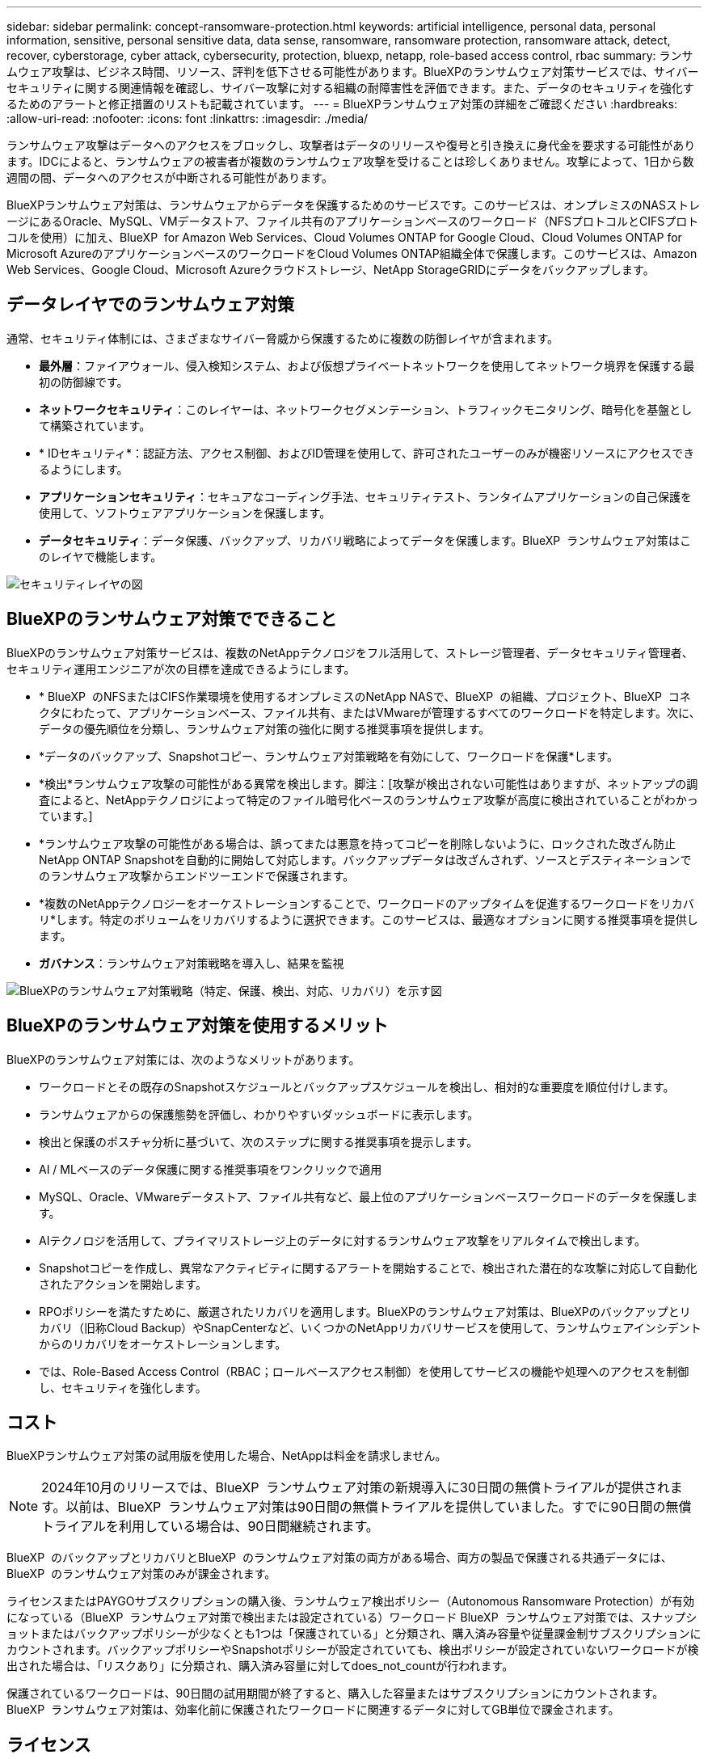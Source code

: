 ---
sidebar: sidebar 
permalink: concept-ransomware-protection.html 
keywords: artificial intelligence, personal data, personal information, sensitive, personal sensitive data, data sense, ransomware, ransomware protection, ransomware attack, detect, recover, cyberstorage, cyber attack, cybersecurity, protection, bluexp, netapp, role-based access control, rbac 
summary: ランサムウェア攻撃は、ビジネス時間、リソース、評判を低下させる可能性があります。BlueXPのランサムウェア対策サービスでは、サイバーセキュリティに関する関連情報を確認し、サイバー攻撃に対する組織の耐障害性を評価できます。また、データのセキュリティを強化するためのアラートと修正措置のリストも記載されています。 
---
= BlueXPランサムウェア対策の詳細をご確認ください
:hardbreaks:
:allow-uri-read: 
:nofooter: 
:icons: font
:linkattrs: 
:imagesdir: ./media/


[role="lead"]
ランサムウェア攻撃はデータへのアクセスをブロックし、攻撃者はデータのリリースや復号と引き換えに身代金を要求する可能性があります。IDCによると、ランサムウェアの被害者が複数のランサムウェア攻撃を受けることは珍しくありません。攻撃によって、1日から数週間の間、データへのアクセスが中断される可能性があります。

BlueXPランサムウェア対策は、ランサムウェアからデータを保護するためのサービスです。このサービスは、オンプレミスのNASストレージにあるOracle、MySQL、VMデータストア、ファイル共有のアプリケーションベースのワークロード（NFSプロトコルとCIFSプロトコルを使用）に加え、BlueXP  for Amazon Web Services、Cloud Volumes ONTAP for Google Cloud、Cloud Volumes ONTAP for Microsoft AzureのアプリケーションベースのワークロードをCloud Volumes ONTAP組織全体で保護します。このサービスは、Amazon Web Services、Google Cloud、Microsoft Azureクラウドストレージ、NetApp StorageGRIDにデータをバックアップします。



== データレイヤでのランサムウェア対策

通常、セキュリティ体制には、さまざまなサイバー脅威から保護するために複数の防御レイヤが含まれます。

* *最外層*：ファイアウォール、侵入検知システム、および仮想プライベートネットワークを使用してネットワーク境界を保護する最初の防御線です。
* *ネットワークセキュリティ*：このレイヤーは、ネットワークセグメンテーション、トラフィックモニタリング、暗号化を基盤として構築されています。
* * IDセキュリティ*：認証方法、アクセス制御、およびID管理を使用して、許可されたユーザーのみが機密リソースにアクセスできるようにします。
* *アプリケーションセキュリティ*：セキュアなコーディング手法、セキュリティテスト、ランタイムアプリケーションの自己保護を使用して、ソフトウェアアプリケーションを保護します。
* *データセキュリティ*：データ保護、バックアップ、リカバリ戦略によってデータを保護します。BlueXP  ランサムウェア対策はこのレイヤで機能します。


image:concept-security-layer-diagram.png["セキュリティレイヤの図"]



== BlueXPのランサムウェア対策でできること

BlueXPのランサムウェア対策サービスは、複数のNetAppテクノロジをフル活用して、ストレージ管理者、データセキュリティ管理者、セキュリティ運用エンジニアが次の目標を達成できるようにします。

* * BlueXP  のNFSまたはCIFS作業環境を使用するオンプレミスのNetApp NASで、BlueXP  の組織、プロジェクト、BlueXP  コネクタにわたって、アプリケーションベース、ファイル共有、またはVMwareが管理するすべてのワークロードを特定します。次に、データの優先順位を分類し、ランサムウェア対策の強化に関する推奨事項を提供します。
* *データのバックアップ、Snapshotコピー、ランサムウェア対策戦略を有効にして、ワークロードを保護*します。
* *検出*ランサムウェア攻撃の可能性がある異常を検出します。脚注：[攻撃が検出されない可能性はありますが、ネットアップの調査によると、NetAppテクノロジによって特定のファイル暗号化ベースのランサムウェア攻撃が高度に検出されていることがわかっています。]
* *ランサムウェア攻撃の可能性がある場合は、誤ってまたは悪意を持ってコピーを削除しないように、ロックされた改ざん防止NetApp ONTAP Snapshotを自動的に開始して対応します。バックアップデータは改ざんされず、ソースとデスティネーションでのランサムウェア攻撃からエンドツーエンドで保護されます。
* *複数のNetAppテクノロジーをオーケストレーションすることで、ワークロードのアップタイムを促進するワークロードをリカバリ*します。特定のボリュームをリカバリするように選択できます。このサービスは、最適なオプションに関する推奨事項を提供します。
* *ガバナンス*：ランサムウェア対策戦略を導入し、結果を監視


image:diagram-rp-features-phases3.png["BlueXPのランサムウェア対策戦略（特定、保護、検出、対応、リカバリ）を示す図"]



== BlueXPのランサムウェア対策を使用するメリット

BlueXPのランサムウェア対策には、次のようなメリットがあります。

* ワークロードとその既存のSnapshotスケジュールとバックアップスケジュールを検出し、相対的な重要度を順位付けします。
* ランサムウェアからの保護態勢を評価し、わかりやすいダッシュボードに表示します。
* 検出と保護のポスチャ分析に基づいて、次のステップに関する推奨事項を提示します。
* AI / MLベースのデータ保護に関する推奨事項をワンクリックで適用
* MySQL、Oracle、VMwareデータストア、ファイル共有など、最上位のアプリケーションベースワークロードのデータを保護します。
* AIテクノロジを活用して、プライマリストレージ上のデータに対するランサムウェア攻撃をリアルタイムで検出します。
* Snapshotコピーを作成し、異常なアクティビティに関するアラートを開始することで、検出された潜在的な攻撃に対応して自動化されたアクションを開始します。
* RPOポリシーを満たすために、厳選されたリカバリを適用します。BlueXPのランサムウェア対策は、BlueXPのバックアップとリカバリ（旧称Cloud Backup）やSnapCenterなど、いくつかのNetAppリカバリサービスを使用して、ランサムウェアインシデントからのリカバリをオーケストレーションします。
* では、Role-Based Access Control（RBAC；ロールベースアクセス制御）を使用してサービスの機能や処理へのアクセスを制御し、セキュリティを強化します。




== コスト

BlueXPランサムウェア対策の試用版を使用した場合、NetAppは料金を請求しません。


NOTE: 2024年10月のリリースでは、BlueXP  ランサムウェア対策の新規導入に30日間の無償トライアルが提供されます。以前は、BlueXP  ランサムウェア対策は90日間の無償トライアルを提供していました。すでに90日間の無償トライアルを利用している場合は、90日間継続されます。

BlueXP  のバックアップとリカバリとBlueXP  のランサムウェア対策の両方がある場合、両方の製品で保護される共通データには、BlueXP  のランサムウェア対策のみが課金されます。

ライセンスまたはPAYGOサブスクリプションの購入後、ランサムウェア検出ポリシー（Autonomous Ransomware Protection）が有効になっている（BlueXP  ランサムウェア対策で検出または設定されている）ワークロード BlueXP  ランサムウェア対策では、スナップショットまたはバックアップポリシーが少なくとも1つは「保護されている」と分類され、購入済み容量や従量課金制サブスクリプションにカウントされます。バックアップポリシーやSnapshotポリシーが設定されていても、検出ポリシーが設定されていないワークロードが検出された場合は、「リスクあり」に分類され、購入済み容量に対してdoes_not_countが行われます。

保護されているワークロードは、90日間の試用期間が終了すると、購入した容量またはサブスクリプションにカウントされます。BlueXP  ランサムウェア対策は、効率化前に保護されたワークロードに関連するデータに対してGB単位で課金されます。



== ライセンス

BlueXPランサムウェア対策なら、無償トライアル、従量課金制サブスクリプション、お客様所有のライセンスを使用するなど、さまざまなライセンスプランを利用できます。

BlueXP  ランサムウェア対策サービスにはNetApp ONTAP Oneライセンスが必要です。

BlueXP  ランサムウェア対策ライセンスには、追加のNetApp製品は含まれていません。BlueXP  ランサムウェア対策では、ライセンスがなくてもBlueXP  のバックアップとリカバリを使用できます。

BlueXP  ランサムウェア対策では、ユーザの異常な行動を検出するために、ONTAP内の機械学習（ML）モデルであるNetApp Autonomous Ransomware Protectionを使用して、悪意のあるファイルアクティビティを検出します。このモデルは、BlueXP  ランサムウェア対策ライセンスに含まれています。また、Data Infrastructure Insights（旧Cloud Insights）ワークロードセキュリティ（ライセンスが必要）を使用して、ユーザの行動を調査し、特定のユーザがそれ以降のアクティビティを行わないようにブロックすることもできます。

詳細については、を参照してください link:rp-start-licenses.html["ライセンスをセットアップする"]。



== BlueXPのランサムウェア対策の仕組み

BlueXPのランサムウェア対策は、大まかに言ってこのように機能します。

BlueXP  ランサムウェア対策では、BlueXP  のバックアップとリカバリを使用してファイル共有ワークロードのSnapshotポリシーとバックアップポリシーを検出および設定し、SnapCenterまたはSnapCenter for VMwareを使用してアプリケーションとVMワークロードのSnapshotとバックアップポリシーを検出および設定します。さらに、BlueXP  ランサムウェア対策では、BlueXP  のバックアップとリカバリとSnapCenter / SnapCenter for VMwareを使用して、ファイルとワークロードの整合性のあるリカバリを実行します。

image:diagram-rp-architecture-preview3.png["BlueXPのランサムウェア対策アーキテクチャを示す図"]

[cols="15,65a"]
|===
| フィーチャー（ Feature ） | 説明 


| *識別*  a| 
* BlueXPに接続されているオンプレミスのNAS（NFSプロトコルとCIFSプロトコル）とCloud Volumes ONTAPデータをすべて検出
* ONTAPおよびSnapCenterサービスAPIから取得した顧客データを特定し、ワークロードに関連付けます。の詳細を確認してください https://docs.netapp.com/us-en/ontap-family/["ONTAP"^] および https://docs.netapp.com/us-en/snapcenter/index.html["SnapCenter ソフトウェア"^]。
* 各ボリュームのNetApp Snapshotコピーとバックアップポリシーの現在の保護レベル、および組み込みの検出機能を検出します。次に、BlueXP  のバックアップとリカバリ、ONTAPサービス、およびAutonomous Ransomware Protection（ONTAPのバージョンに応じてARPまたはARP / AI）、FPolicy、バックアップポリシー、SnapshotポリシーなどのNetAppテクノロジを使用して、この保護体制をワークロードに関連付けます。、およびの詳細については、を参照して https://docs.netapp.com/us-en/ontap/anti-ransomware/index.html["自律的なランサムウェア防御"^] https://docs.netapp.com/us-en/bluexp-backup-recovery/index.html["BlueXPのバックアップとリカバリ"^] https://docs.netapp.com/us-en/ontap/nas-audit/two-parts-fpolicy-solution-concept.html["ONTAP FPolicy"^]ください。
* 自動的に検出された保護レベルに基づいて各ワークロードにビジネス優先度を割り当て、ビジネス優先度に基づいてワークロードに保護ポリシーを推奨します。ワークロードの優先順位は、ワークロードに関連付けられた各ボリュームにすでに適用されているSnapshotの頻度に基づいて決まります。




| *保護*  a| 
* 特定された各ワークロードにポリシーを適用することで、ワークロードをアクティブに監視し、BlueXPのバックアップとリカバリ、SnapCenter、ONTAP APIの使用をオーケストレーションします。




| *検出*  a| 
* 潜在的に異常な暗号化とアクティビティを検出する統合機械学習（ML）モデルを使用して、潜在的な攻撃を検出します。
* プライマリストレージにおけるランサムウェア攻撃の可能性を検出し、自動化されたSnapshotコピーを追加で作成して最も近いデータリストアポイントを作成することで、異常なアクティビティに対応することから始まる、デュアルレイヤの検出機能を提供します。このサービスは、プライマリワークロードのパフォーマンスに影響を与えることなく、潜在的な攻撃をより詳細に特定する機能を提供します。
* ONTAP、Autonomous Ransomware Protection（ONTAPのバージョンに応じてARPまたはARP/AI）、Data Infrastructure Insights（旧Cloud Insights）ワークロードセキュリティ、FPolicyの各テクノロジを使用して、特定の疑わしいファイルを特定し、関連するワークロードにマップします。




| *応答*  a| 
* ファイルアクティビティ、ユーザアクティビティ、エントロピーなどの関連データが表示され、攻撃に関するフォレンジックレビューを完了できます。
* は、ONTAP、Autonomous Ransomware Protection（ONTAPのバージョンに応じてARPまたはARP / AI）、FPolicyなどのNetAppのテクノロジや製品を使用して、Snapshotコピーを迅速に作成します。




| *リカバリ*  a| 
* BlueXP  のバックアップとリカバリ、ONTAP、Autonomous Ransomware Protection（ARPまたはARP / AI）ONTAP、およびFPolicyのテクノロジとサービスを使用して、最適なSnapshotまたはバックアップを決定し、実際のRPA（Recovery Point Actual）を推奨します。
* アプリケーションと整合性のある状態で、VM、ファイル共有、データベースなどのワークロードのリカバリをオーケストレーションします。




| *管理*  a| 
* ランサムウェア対策戦略を割り当て
* 結果の監視に役立ちます。


|===


== サポートされるバックアップターゲット、作業環境、ワークロードのデータソース

BlueXP  ランサムウェア対策を使用して、次のタイプのバックアップターゲット、作業環境、ワークロードデータソースに対するサイバー攻撃に対するデータの耐障害性を確認します。

*サポートされるバックアップターゲット*

* Amazon Web Services（AWS）S3
* Google Cloud Platform
* Microsoft Azure Blob
* NetApp StorageGRID


*サポートされる作業環境*

* オンプレミスのONTAP NAS（NFSプロトコルとCIFSプロトコルを使用）とONTAPバージョン9.11.1以降
* AWS向けCloud Volumes ONTAP 9.11.1以降（NFSプロトコルとCIFSプロトコルを使用）
* Google Cloud Platform向けCloud Volumes ONTAP 9.11.1以降（NFSプロトコルとCIFSプロトコルを使用）
* Cloud Volumes ONTAP 9.12.1以降（Microsoft Azure用）（NFSプロトコルとCIFSプロトコルを使用）



NOTE: サポートされないボリュームは次のとおりです。FlexGroup、9.11.1より前のバージョンのONTAP、iSCSIボリューム、マウントポイントボリューム、マウントパスボリューム、オフラインボリューム、 およびデータ保護（DP）ボリュームが含まれます。

*サポートされるワークロードデータソース*

このサービスは、プライマリデータボリューム上で次のアプリケーションベースのワークロードを保護します。

* NetAppファイル共有
* VMware データストア
* データベース（MySQL、Oracle）
* 詳細は近日公開予定


さらに、SnapCenterまたはSnapCenter for VMwareを使用している場合、それらの製品でサポートされるすべてのワークロードもBlueXP  ランサムウェア対策の対象となります。BlueXP  ランサムウェア対策は、ワークロードと整合性のある方法でこれらを保護、リカバリできます。



== ランサムウェア対策に役立つ用語

ランサムウェア対策に関連する用語を理解しておくと便利です。

* *保護*：BlueXP  ランサムウェア対策における保護とは、保護ポリシーを使用して、スナップショットや変更不可のバックアップを別のセキュリティドメインに定期的に実行することを意味します。
* *ワークロード*：BlueXPのランサムウェア対策のワークロードには、MySQL、Oracleデータベース、VMwareデータストア、ファイル共有などを含めることができます。


